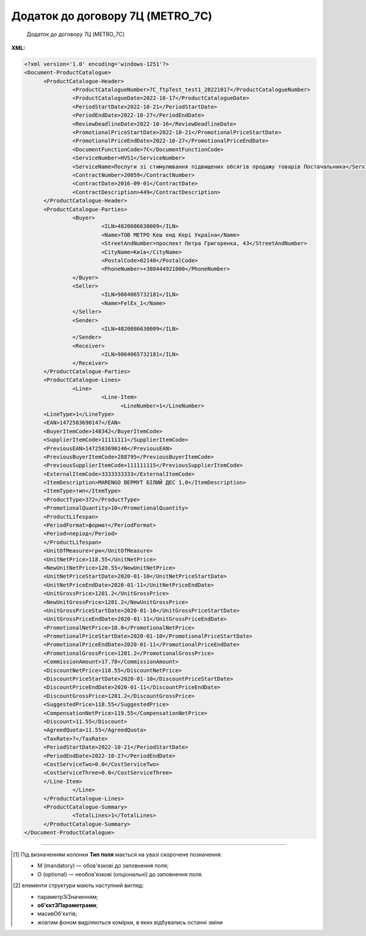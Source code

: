 ##########################################################################################################################
**Додаток до договору 7Ц (METRO_7C)**
##########################################################################################################################

.. epigraph::

   Додаток до договору 7Ц (METRO_7C)

**XML:**

.. code:: xml

   <?xml version='1.0' encoding='windows-1251'?>
   <Document-ProductCatalogue>
         <ProductCatalogue-Header>
                  <ProductCatalogueNumber>7C_ftpTest_test1_20221017</ProductCatalogueNumber>
                  <ProductCatalogueDate>2022-10-17</ProductCatalogueDate>
                  <PeriodStartDate>2022-10-21</PeriodStartDate>
                  <PeriodEndDate>2022-10-27</PeriodEndDate>
                  <ReviewDeadlineDate>2022-10-16</ReviewDeadlineDate>
                  <PromotionalPriceStartDate>2022-10-21</PromotionalPriceStartDate>
                  <PromotionalPriceEndDate>2022-10-27</PromotionalPriceEndDate>
                  <DocumentFunctionCode>7C</DocumentFunctionCode>
                  <ServiceNumber>HVS1</ServiceNumber>
                  <ServiceName>Послуги зі стимулювання підвищених обсягів продажу товарів Постачальника</ServiceName>
                  <ContractNumber>20059</ContractNumber>
                  <ContractDate>2016-09-01</ContractDate>
                  <ContractDescription>449</ContractDescription>
         </ProductCatalogue-Header>
         <ProductCatalogue-Parties>
                  <Buyer>
                           <ILN>4820086630009</ILN>
                           <Name>ТОВ МЕТРО Кеш енд Кері Україна</Name>
                           <StreetAndNumber>проспект Петра Григоренка, 43</StreetAndNumber>
                           <CityName>Київ</CityName>
                           <PostalCode>02140</PostalCode>
                           <PhoneNumber>+380444921000</PhoneNumber>
                  </Buyer>
                  <Seller>
                           <ILN>9864065732181</ILN>
                           <Name>FelEx_1</Name>
                  </Seller>
                  <Sender>
                           <ILN>4820086630009</ILN>
                  </Sender>
                  <Receiver>
                           <ILN>9864065732181</ILN>
                  </Receiver>
         </ProductCatalogue-Parties>
         <ProductCatalogue-Lines>
                  <Line>
                           <Line-Item>
                                 <LineNumber>1</LineNumber>
         <LineType>1</LineType>
         <EAN>1472583690147</EAN>
         <BuyerItemCode>148342</BuyerItemCode>
         <SupplierItemCode>11111111</SupplierItemCode>
         <PreviousEAN>1472583690146</PreviousEAN>
         <PreviousBuyerItemCode>288795</PreviousBuyerItemCode>
         <PreviousSupplierItemCode>111111115</PreviousSupplierItemCode>
         <ExternalItemCode>3333333333</ExternalItemCode>
         <ItemDescription>MARENGO ВЕРМУТ БІЛИЙ ДЕС 1,0</ItemDescription>
         <ItemType>тип</ItemType>
         <ProductType>372</ProductType>
         <PromotionalQuantity>10</PromotionalQuantity>
         <ProductLifespan>
         <PeriodFormat>формат</PeriodFormat>
         <Period>період</Period>
         </ProductLifespan>
         <UnitOfMeasure>грн</UnitOfMeasure>
         <UnitNetPrice>118.55</UnitNetPrice>
         <NewUnitNetPrice>120.55</NewUnitNetPrice>
         <UnitNetPriceStartDate>2020-01-10</UnitNetPriceStartDate>
         <UnitNetPriceEndDate>2020-01-11</UnitNetPriceEndDate>
         <UnitGrossPrice>1201.2</UnitGrossPrice>
         <NewUnitGrossPrice>1201.2</NewUnitGrossPrice>
         <UnitGrossPriceStartDate>2020-01-10</UnitGrossPriceStartDate>
         <UnitGrossPriceEndDate>2020-01-11</UnitGrossPriceEndDate>
         <PromotionalNetPrice>10.0</PromotionalNetPrice>
         <PromotionalPriceStartDate>2020-01-10</PromotionalPriceStartDate>
         <PromotionalPriceEndDate>2020-01-11</PromotionalPriceEndDate>
         <PromotionalGrossPrice>1201.2</PromotionalGrossPrice>     
         <CommissionAmount>17.78</CommissionAmount>
         <DiscountNetPrice>118.55</DiscountNetPrice>
         <DiscountPriceStartDate>2020-01-10</DiscountPriceStartDate>
         <DiscountPriceEndDate>2020-01-11</DiscountPriceEndDate>
         <DiscountGrossPrice>1201.2</DiscountGrossPrice> 
         <SuggestedPrice>118.55</SuggestedPrice>
         <CompensationNetPrice>119.55</CompensationNetPrice>
         <Discount>11.55</Discount>
         <AgreedQuota>11.55</AgreedQuota>
         <TaxRate>7</TaxRate>
         <PeriodStartDate>2022-10-21</PeriodStartDate>
         <PeriodEndDate>2022-10-27</PeriodEndDate>
         <CostServiceTwo>0.0</CostServiceTwo>
         <CostServiceThree>0.0</CostServiceThree>
         </Line-Item>
                  </Line>
         </ProductCatalogue-Lines>
         <ProductCatalogue-Summary>
                  <TotalLines>1</TotalLines>
         </ProductCatalogue-Summary>
   </Document-ProductCatalogue>

.. role:: orange

.. raw:: html

    <embed>
    <iframe src="https://docs.google.com/spreadsheets/d/e/2PACX-1vQxinOWh0XZPuImDPCyCo0wpZU89EAoEfEXkL-YFP0hoA5A27BfY5A35CZChtiddQ/pubhtml?gid=1964803766&single=true" width="1100" height="3200" frameborder="0" marginheight="0" marginwidth="0">Loading...</iframe>
    </embed>

-------------------------

.. [#] Під визначенням колонки **Тип поля** мається на увазі скорочене позначення:

   * M (mandatory) — обов'язкові до заповнення поля;
   * O (optional) — необов'язкові (опціональні) до заповнення поля.

.. [#] елементи структури мають наступний вигляд:

   * параметрЗіЗначенням;
   * **об'єктЗПараметрами**;
   * :orange:`масивОб'єктів`;
   * жовтим фоном виділяються комірки, в яких відбувались останні зміни

.. data from table (remember to renew time to time)

   I	Document-ProductCatalogue	O		Початок документа
   1	ProductCatalogue-Header	O		Початок основного блоку
   1.1	ProductCatalogueNumber	M	Рядок (50)	Номер каталогу продукції
   1.2	ProductCatalogueDate	M	Дата (РРРР-ММ-ДД)	Дата каталогу продукції (дата відправки документа)
   1.3	PeriodStartDate	M	Дата (РРРР-ММ-ДД)	Початок дії каталогу продукції
   1.4	PeriodEndDate	M	Дата (РРРР-ММ-ДД)	Кінець дії каталогу продукції
   1.5	ReviewDeadlineDate	M	Дата (РРРР-ММ-ДД)	Термін подачі на перегляд
   1.6	PromotionalPriceStartDate	M	Дата (РРРР-ММ-ДД)	Початок періоду зниження закупівельної ціни
   1.7	PromotionalPriceEndDate	M	Дата (РРРР-ММ-ДД)	Кінець періоду зниження закупівельної ціни
   1.8	DocumentFunctionCode	M	Рядок (2)	Функціональний код документа
   1.9	CatalogueCurrency	O		Валюта
   1.10	ServiceNumber	M	Рядок (20)	Код послуги
   1.11	ServiceName	M	Рядок (250)	Опис послуги
   1.12	ContractNumber	M	Рядок (10)	Номер контракту
   1.13	ContractDate	M	Дата (РРРР-ММ-ДД)	Дата контракту (дата підписання контракту з постачальником)
   1.14	ContractDescription	M	Рядок (10)	Опис контракту
   1.15	ContractExpiryDate	O	Дата (РРРР-ММ-ДД)	Дата закінчення дії контракту. Поле на даний момент не використовується
   1.16	ContractGLN	O	Число (13)	GLN контракту. Поле на даний момент не використовується
   1.17	SubContractNumber	O	Рядок (20)	Номер договору
   1.18	SubContractDate	O	Рядок (20)	Дата договору
   1.19	AgreementNumber	O	Число (3)	Допустима кількість узгоджень. Поле на даний момент не використовується
   1.20	ItemCategoryNumber	O	Число	Номер категорії позиції
   1.21	AccountNumber	O	Рядок (10)	Id промо
   1.22	PromotionDealNumber	O	Рядок (250)	Номер промо
   1.23	PromotionDealName	O	Рядок (250)	Назва промо
   1.24	PostOfficeNumber	O	Рядок (35)	Метро Пошта №
   1.25	DiscountWorkStatus	O	[0/1]	Робота з ціною зі знижкою: 0-ні, 1-так
   1.26	Comment	O		Коментар (початок блоку)
   1.26.1	Text	O	Рядок	Текст коментара
   1.26.2	LanguageCode	O	Рядок	Код мови
   1.27	Reference	O		Довідка (початок блоку)
   1.27.1	ReferenceNumber	O	Рядок	Номер довідки
   1.27.2	ReferenceDate	O	Рядок	Дата довідки
   1.27.3	ReferenceStatus	O	Рядок	Статус довідки
   2	ProductCatalogue-Parties	O		Блок контрагентів (початок блоку)
   2.1	Buyer	O		Блок покупця (початок блоку)
   2.1.1	ILN	M	Число (13)	GLN покупця (Метро)
   2.1.2	OrderContact	O	Рядок	Договір на замовлення
   2.1.3	SalesAdministration	O	Рядок	Адміністрація продажів
   2.1.4	Name	M	Рядок (175)	Назва (Метро)
   2.1.5	StreetAndNumber	M	Рядок (140)	Назва вулиці та номер (Метро)
   2.1.6	CityName	M	Рядок (35)	Назва міста (Метро)
   2.1.7	PostalCode	O	Рядок (17)	Поштовий індекс
   2.1.8	PhoneNumber	M	Рядок (35)	Номер телефону
   2.2	Seller	O		Блок продавця (початок блоку)
   2.2.1	ILN	M	Число (13)	GLN продавця
   2.2.2	OrderContact	O	Рядок	Договір на замовлення
   2.2.3	SalesAdministration	O	Рядок	Адміністрація продажів
   2.2.4	Name	M	Рядок (175)	Назва продавця
   2.3	Sender	O		Блок відправника (початок блоку)
   2.3.1	ILN	M	Число (13)	GLN відправника
   2.4	Receiver	O		Блок отримувача (початок блоку)
   2.4.1	ILN	M	Число (13)	GLN отримувача
   3	ProductCatalogue-Lines	O		Таблична частина (початок блоку)
   3.1	Line	O		Рядок (початок блоку)
   3.1.1	Line-Item	O		Позиція (початок блоку)
   3.1.1.1	LineNumber	М	Ціле число	номер позиції в табличній частині
   3.1.1.2	LineType	O	[0/1/2/3]	Дія: 0-зміна регулярної ціни, 1-зміна промоціни, 2–добавлення товару, 3-видалення товару. Поле на даний момент не використовується
   3.1.1.3	EAN	O	Число (13)	Штрих-код продукту
   3.1.1.4	BuyerItemCode	M	Рядок (10)	Артикул (внутрішній номер) в БД Метро
   3.1.1.5	SupplierItemCode	O	Рядок	Код клієнта по товару
   3.1.1.6	PreviousBuyerItemCode	O	Рядок (10)	Артикул підгрупи. Поле на даний момент не використовується
   3.1.1.7	ExternalItemCode	O	Число (4-10)	код товару згідно довідника УКТ ЗЕД. Поле на даний момент не використовується
   3.1.1.8	PreviousEAN	O	Рядок	Додатковий штрих-код продукту
   3.1.1.9	PreviousBuyerItemCode	O	Рядок	Додатковий внутрішній артикул
   3.1.1.10	PreviousSupplierItemCode	O	Рядок	Додатковий код клієнта по товару
   3.1.1.11	ItemDescription	M	Рядок (100)	Опис товарної позиції
   3.1.1.12	ItemType	O		Тип позиції. Поле на даний момент не використовується
   3.1.1.13	ProductType	O		Тип товару. Поле на даний момент не використовується
   3.1.1.14	PromotionalQuantity	O	Рядок (50)	Кількість промо товару
   3.1.1.15	ProductLifespan	O		Термін служби продукту (початок блоку). Блок на даний момент не використовується
   3.1.1.15.1	PeriodFormat	O		Формат періоду
   3.1.1.15.2	Period	O		Період
   3.1.1.16	PeriodStartDate	M	Дата (РРРР-ММ-ДД)	Початок періоду дії
   3.1.1.17	PeriodEndDate	M	Дата (РРРР-ММ-ДД)	Кінець періоду дії
   3.1.1.18	UnitOfMeasure	O	Рядок (50)	Одиниця виміру. Поле на даний момент не використовується
   3.1.1.19	UnitNetPrice	M	Позитивне число з плаваючою точкою (2 знака після коми)	Ціна без ПДВ (закупівельна ціна в грн)
   3.1.1.20	NewUnitNetPrice	O	Позитивне число з плаваючою точкою (2 знака після коми)	Нова ціна без ПДВ. Поле на даний момент не використовується
   3.1.1.21	CommissionAmount	O	Позитивне число з плаваючою точкою (2 знака після коми)	Компенсація грн. за шт реалізованого товару
   3.1.1.22	UnitNetPriceStartDate	O	Дата (РРРР-ММ-ДД)	Початок дії ціни (закупівельної ціни)
   3.1.1.23	UnitNetPriceEndDate	O	Дата (РРРР-ММ-ДД)	Кінець дії ціни (закупівельної ціни)
   3.1.1.24	UnitGrossPrice	O	Позитивне число з плаваючою точкою (2 знака після коми)	Ціна з ПДВ. Поле на даний момент не використовується
   3.1.1.25	NewUnitGrossPrice		Позитивне число з плаваючою точкою (2 знака після коми)	Нова ціна з ПДВ. Поле на даний момент не використовується
   3.1.1.26	UnitGrossPriceStartDate	O	Дата (РРРР-ММ-ДД)	Початок дії ціни з ПДВ. Поле на даний момент не використовується
   3.1.1.27	UnitGrossPriceEndDate	O	Дата (РРРР-ММ-ДД)	Кінець дії ціни з ПДВ. Поле на даний момент не використовується
   3.1.1.28	PromotionalNetPrice	O	Позитивне число з плаваючою точкою (2 знака після коми)	Промо ціна без ПДВ (закупівельна ціна (усі магазини)). Поле на даний момент не використовується
   3.1.1.29	PromotionalPriceStartDate	O	Дата (РРРР-ММ-ДД)	Початок дії промо ціни. Поле на даний момент не використовується
   3.1.1.30	PromotionalPriceEndDate	O	Дата (РРРР-ММ-ДД)	Кінець дії промо ціни. Поле на даний момент не використовується
   3.1.1.31	PromotionalGrossPrice	O	Позитивне число з плаваючою точкою (2 знака після коми)	Промо ціна з ПДВ. Поле на даний момент не використовується
   3.1.1.32	DiscountNetPrice	M	Позитивне число з плаваючою точкою (2 знака після коми)	Ціна (закупівельна) зі знижкою без ПДВ в грн.
   3.1.1.33	DiscountPriceStartDate	O	Дата (РРРР-ММ-ДД)	Початок дії ціни зі знижкою. Поле на даний момент не використовується
   3.1.1.34	DiscountPriceEndDate	O	Дата (РРРР-ММ-ДД)	Кінець дії ціни зі знижкою. Поле на даний момент не використовується
   3.1.1.35	DiscountGrossPrice	O	Позитивне число з плаваючою точкою (2 знака після коми)	Ціна зі знижкою з ПДВ. Поле на даний момент не використовується
   3.1.1.36	SuggestedPrice	O	Позитивне число з плаваючою точкою (2 знака після коми)	Рекомендована ціна. Поле на даний момент не використовується
   3.1.1.37	CompensationNetPrice	O	Позитивне число з плаваючою точкою (2 знака після коми)	Компенсаційна ціна. Поле на даний момент не використовується
   3.1.1.38	Discount	O	Позитивне число з плаваючою точкою (2 знака після коми)	Відсоток (%) зміни ціни
   3.1.1.39	AgreedQuota	O	Позитивне число з плаваючою точкою (2 знака після коми)	Узгоджена квота з постачальником
   3.1.1.40	CostServiceTwo	O	Позитивне число з плаваючою точкою (2 знака після коми)	Вартість послуги 2-го цінника за одиницю реалізованого товару (грн без ПДВ)
   3.1.1.41	CostServiceThree	O	Позитивне число з плаваючою точкою (2 знака після коми)	Вартість послуги 3-го цінника за одиницю реалізованого товару (грн без ПДВ)
   3.1.1.42	TaxRate	O	Позитивне число з плаваючою точкою (2 знака після коми)	Ставка податку. Поле на даний момент не використовується
   4	ProductCatalogue-Summary	O		Підсумки (початок блоку)
   4.1	TotalLines	M	Число (5)	Кількість товарних позицій